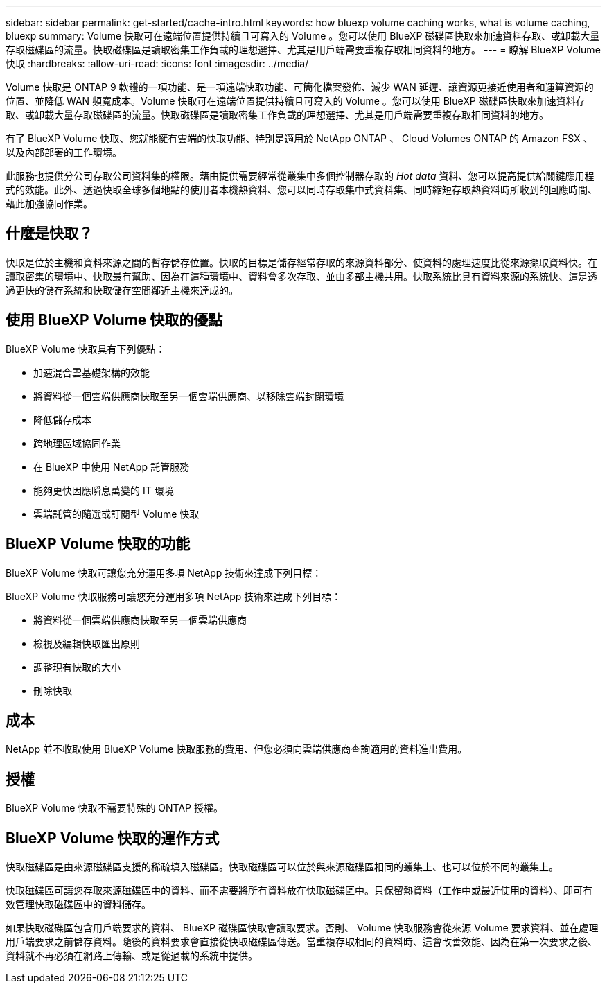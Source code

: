 ---
sidebar: sidebar 
permalink: get-started/cache-intro.html 
keywords: how bluexp volume caching works, what is volume caching, bluexp 
summary: Volume 快取可在遠端位置提供持續且可寫入的 Volume 。您可以使用 BlueXP 磁碟區快取來加速資料存取、或卸載大量存取磁碟區的流量。快取磁碟區是讀取密集工作負載的理想選擇、尤其是用戶端需要重複存取相同資料的地方。 
---
= 瞭解 BlueXP Volume 快取
:hardbreaks:
:allow-uri-read: 
:icons: font
:imagesdir: ../media/


[role="lead"]
Volume 快取是 ONTAP 9 軟體的一項功能、是一項遠端快取功能、可簡化檔案發佈、減少 WAN 延遲、讓資源更接近使用者和運算資源的位置、並降低 WAN 頻寬成本。Volume 快取可在遠端位置提供持續且可寫入的 Volume 。您可以使用 BlueXP 磁碟區快取來加速資料存取、或卸載大量存取磁碟區的流量。快取磁碟區是讀取密集工作負載的理想選擇、尤其是用戶端需要重複存取相同資料的地方。

有了 BlueXP Volume 快取、您就能擁有雲端的快取功能、特別是適用於 NetApp ONTAP 、 Cloud Volumes ONTAP 的 Amazon FSX 、以及內部部署的工作環境。

此服務也提供分公司存取公司資料集的權限。藉由提供需要經常從叢集中多個控制器存取的 _Hot data_ 資料、您可以提高提供給關鍵應用程式的效能。此外、透過快取全球多個地點的使用者本機熱資料、您可以同時存取集中式資料集、同時縮短存取熱資料時所收到的回應時間、藉此加強協同作業。



== 什麼是快取？

快取是位於主機和資料來源之間的暫存儲存位置。快取的目標是儲存經常存取的來源資料部分、使資料的處理速度比從來源擷取資料快。在讀取密集的環境中、快取最有幫助、因為在這種環境中、資料會多次存取、並由多部主機共用。快取系統比具有資料來源的系統快、這是透過更快的儲存系統和快取儲存空間鄰近主機來達成的。



== 使用 BlueXP Volume 快取的優點

BlueXP Volume 快取具有下列優點：

* 加速混合雲基礎架構的效能
* 將資料從一個雲端供應商快取至另一個雲端供應商、以移除雲端封閉環境
* 降低儲存成本
* 跨地理區域協同作業
* 在 BlueXP 中使用 NetApp 託管服務
* 能夠更快因應瞬息萬變的 IT 環境
* 雲端託管的隨選或訂閱型 Volume 快取




== BlueXP Volume 快取的功能

BlueXP Volume 快取可讓您充分運用多項 NetApp 技術來達成下列目標：

BlueXP Volume 快取服務可讓您充分運用多項 NetApp 技術來達成下列目標：

* 將資料從一個雲端供應商快取至另一個雲端供應商
* 檢視及編輯快取匯出原則
* 調整現有快取的大小
* 刪除快取




== 成本

NetApp 並不收取使用 BlueXP Volume 快取服務的費用、但您必須向雲端供應商查詢適用的資料進出費用。



== 授權

BlueXP Volume 快取不需要特殊的 ONTAP 授權。



== BlueXP Volume 快取的運作方式

快取磁碟區是由來源磁碟區支援的稀疏填入磁碟區。快取磁碟區可以位於與來源磁碟區相同的叢集上、也可以位於不同的叢集上。

快取磁碟區可讓您存取來源磁碟區中的資料、而不需要將所有資料放在快取磁碟區中。只保留熱資料（工作中或最近使用的資料）、即可有效管理快取磁碟區中的資料儲存。

如果快取磁碟區包含用戶端要求的資料、 BlueXP 磁碟區快取會讀取要求。否則、 Volume 快取服務會從來源 Volume 要求資料、並在處理用戶端要求之前儲存資料。隨後的資料要求會直接從快取磁碟區傳送。當重複存取相同的資料時、這會改善效能、因為在第一次要求之後、資料就不再必須在網路上傳輸、或是從過載的系統中提供。

